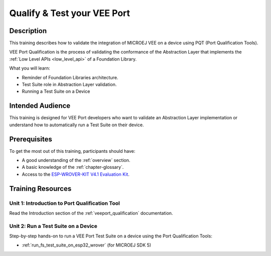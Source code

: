 .. _training_pqt:

============================
Qualify & Test your VEE Port
============================

Description
===========

This training describes how to validate the integration
of MICROEJ VEE on a device using PQT (Port Qualification Tools).

VEE Port Qualification is the process of validating the conformance of the Abstraction
Layer that implements the :ref:`Low Level APIs <low_level_api>` of a Foundation Library.

What you will learn:

- Reminder of Foundation Libraries architecture.
- Test Suite role in Abstraction Layer validation.
- Running a Test Suite on a Device

Intended Audience
=================

This training is designed for VEE Port developers
who want to validate an Abstraction Layer implementation
or understand how to automatically run a Test Suite on their device.

Prerequisites
=============

To get the most out of this training, participants should have:

- A good understanding of the :ref:`overview` section.
- A basic knowledge of the :ref:`chapter-glossary`.
- Access to the `ESP-WROVER-KIT V4.1 Evaluation Kit <https://docs.espressif.com/projects/esp-idf/en/stable/esp32/hw-reference/esp32/get-started-wrover-kit.html#get-started-esp-wrover-kit-v4-1-board-front>`_.

Training Resources
==================

Unit 1: Introduction to Port Qualification Tool
-----------------------------------------------

Read the Introduction section of the :ref:`veeport_qualification` documentation.

Unit 2: Run a Test Suite on a Device
------------------------------------

Step-by-step hands-on to run a VEE Port Test Suite on a device using the Port Qualification Tools:

- :ref:`run_fs_test_suite_on_esp32_wrover` (for MICROEJ SDK 5)

..
   | Copyright 2024, MicroEJ Corp. Content in this space is free 
   for read and redistribute. Except if otherwise stated, modification 
   is subject to MicroEJ Corp prior approval.
   | MicroEJ is a trademark of MicroEJ Corp. All other trademarks and 
   copyrights are the property of their respective owners.